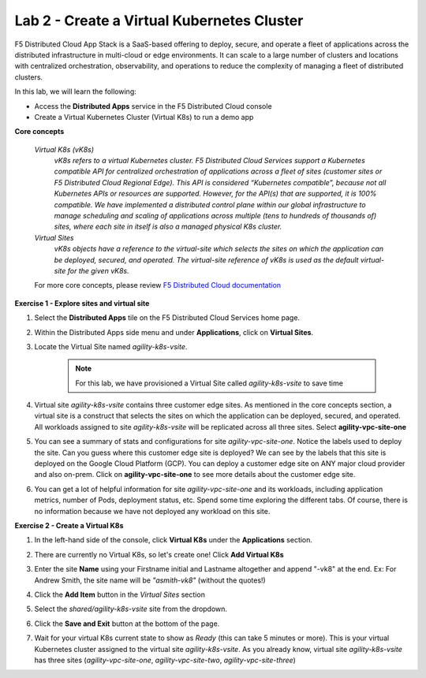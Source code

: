 Lab 2 - Create a Virtual Kubernetes Cluster
-------------------------------------------

F5 Distributed Cloud App Stack is a SaaS-based offering to deploy, secure, and operate a fleet of applications across the distributed infrastructure in multi-cloud or edge environments. It can scale to a large number of clusters and locations with centralized orchestration, observability, and operations to reduce the complexity of managing a fleet of distributed clusters.

In this lab, we will learn the following:

•  Access the **Distributed Apps** service in the F5 Distributed Cloud console

•  Create a Virtual Kubernetes Cluster (Virtual K8s) to run a demo app

**Core concepts**

   *Virtual K8s (vK8s)*
      `vK8s refers to a virtual Kubernetes cluster. F5 Distributed Cloud Services support a Kubernetes compatible API for centralized orchestration of applications across a fleet of sites 
      (customer sites or F5 Distributed Cloud Regional Edge). This API is considered “Kubernetes compatible”, because not all Kubernetes APIs or resources 
      are supported. However, for the API(s) that are supported, it is 100% compatible. We have implemented a distributed control 
      plane within our global infrastructure to manage scheduling and scaling of applications across multiple (tens to hundreds of thousands of) 
      sites, where each site in itself is also a managed physical K8s cluster.`

   *Virtual Sites*
      `vK8s objects have a reference to the virtual-site which selects the sites on which the application can be deployed, secured, and operated. 
      The virtual-site reference of vK8s is used as the default virtual-site for the given vK8s.`

   For more core concepts, please review `F5 Distributed Cloud documentation <https://docs.cloud.f5.com/docs/ves-concepts>`_

**Exercise 1 - Explore sites and virtual site**

#. Select the **Distributed Apps** tile on the F5 Distributed Cloud Services home page.

   .. image:: ../images/distributedappclick.png
      :width: 400pt

#. Within the Distributed Apps side menu and under **Applications**, click on **Virtual Sites**.

   .. image:: ../images/distributedappclickvirtualsite.png
      :width: 250pt


#. Locate the Virtual Site named *agility-k8s-vsite*.

    .. NOTE::
      For this lab, we have provisioned a Virtual Site called *agility-k8s-vsite* to save time 

   .. image:: ../images/distributedappclickagilityk8svsite.png
      :width: 400pt

#. Virtual site *agility-k8s-vsite* contains three customer edge sites. As mentioned in the core concepts section, a virtual site is a construct that 
   selects the sites on which the application can be deployed, secured, and operated. All workloads assigned to site *agility-k8s-vsite* will be 
   replicated across all three sites. Select **agility-vpc-site-one**

   .. image:: ../images/distributedappclickvpcsiteone.png
      :width: 400pt

#. You can see a summary of stats and configurations for site *agility-vpc-site-one*. Notice the labels used to deploy the site. Can you guess where 
   this customer edge site is deployed? We can see by the labels that this site is deployed on the Google Cloud Platform (GCP). You can deploy a 
   customer edge site on ANY major cloud provider and also on-prem. Click on **agility-vpc-site-one** to see more details about the customer edge site.

   .. image:: ../images/distributedappclickvpcsiteoneexploresite-updated.png
      :width: 400pt

#. You can get a lot of helpful information for site *agility-vpc-site-one* and its workloads, including application metrics, number of Pods, 
   deployment status, etc. Spend some time exploring the different tabs. Of course, there is no information because we have not deployed any workload on this site.

   .. image:: ../images/distributedappclickvpcsiteoneexploresite2-updated.png
      :width: 400pt

**Exercise 2 - Create a Virtual K8s**

#. In the left-hand side of the console, click **Virtual K8s** under the **Applications** section.

   .. image:: ../images/distributedappclickvirtualk8s.png
      :width: 250pt

#. There are currently no Virtual K8s, so let's create one! Click **Add Virtual K8s**

   .. image:: ../images/distributedappclickaddvirtualk8s.png
      :width: 250pt

#. Enter the site **Name** using your Firstname initial and Lastname altogether and append "-vk8" at the end. Ex: For Andrew Smith, the site name will be *"asmith-vk8"* (without the quotes!)

   .. image:: ../images/distributedappclickvirtualk8ssettings.png
      :width: 600pt

#. Click the **Add Item** button in the *Virtual Sites* section

   .. image:: ../images/distributedappclickvirtualk8ssettings2.png
      :width: 450pt

#. Select the `shared/agility-k8s-vsite` site from the dropdown.

   .. image:: ../images/distributedappclickvirtualk8ssettings3.png
      :width: 450pt

#. Click the **Save and Exit** button at the bottom of the page.

#. Wait for your virtual K8s current state to show as *Ready* (this can take 5 minutes or more). This is your virtual Kubernetes cluster assigned to the virtual site *agility-k8s-vsite*. 
   As you already know, virtual site *agility-k8s-vsite* has three sites (*agility-vpc-site-one*, *agility-vpc-site-two*, *agility-vpc-site-three*)  

   .. image:: ../images/distributedappclickvirtualk8sstatus-in-progress.png
      :width: 600pt

   .. image:: ../images/distributedappclickvirtualk8sstatus-updated.png
      :width: 600pt

